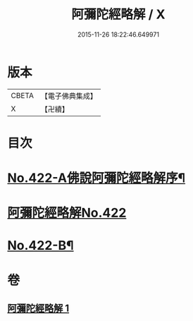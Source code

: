 #+TITLE: 阿彌陀經略解 / X
#+DATE: 2015-11-26 18:22:46.649971
* 版本
 |     CBETA|【電子佛典集成】|
 |         X|【卍續】    |

* 目次
* [[file:KR6p0017_001.txt::001-0550a1][No.422-A佛說阿彌陀經略解序¶]]
* [[file:KR6p0017_001.txt::0550b0][阿彌陀經略解No.422]]
* [[file:KR6p0017_001.txt::0558c8][No.422-B¶]]
* 卷
** [[file:KR6p0017_001.txt][阿彌陀經略解 1]]
